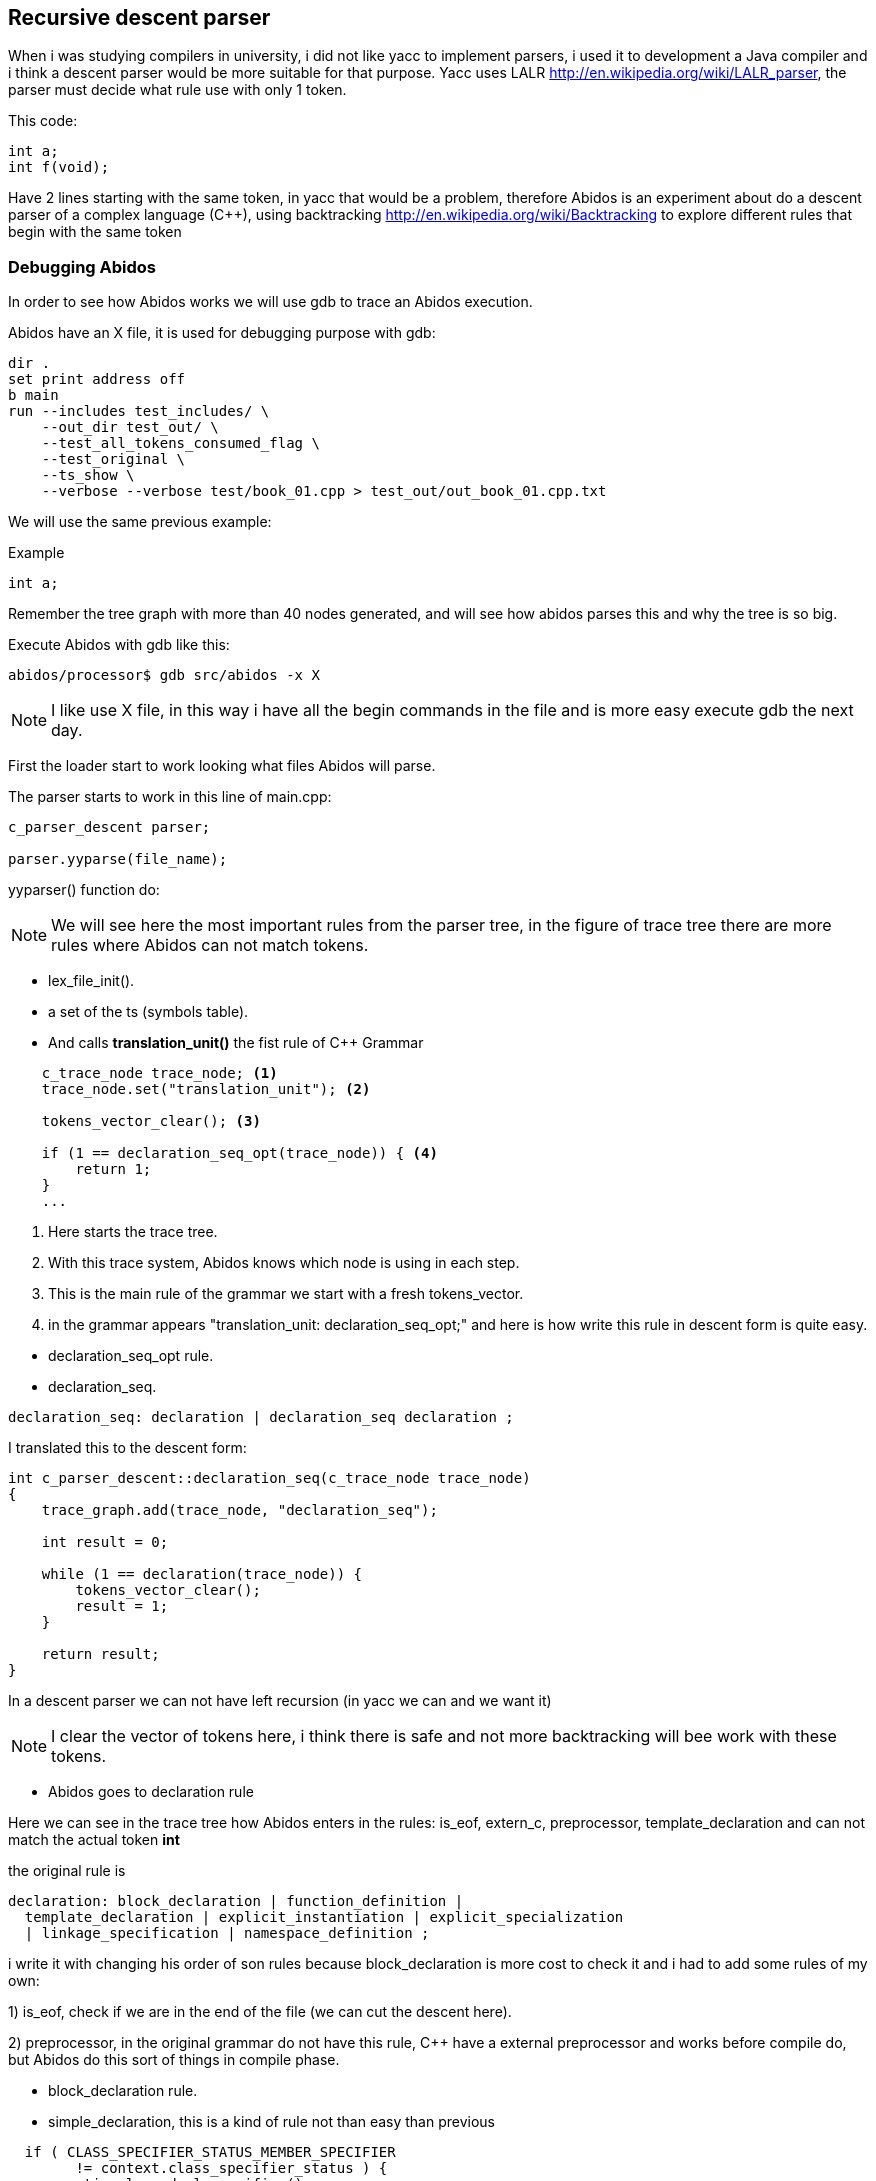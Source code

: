 == Recursive descent parser

When i was studying compilers in university, i did not like yacc to implement
parsers, i used it to development a Java compiler and i think a descent parser
would be more suitable for that purpose.
indexterm:[yacc]
indexterm:[java]
Yacc uses LALR http://en.wikipedia.org/wiki/LALR_parser, the parser must decide
what rule use with only 1 token.

This code:
[code, c]
----
int a;
int f(void);
----

Have 2 lines starting with the same token, in yacc that would be a problem,
therefore  Abidos is an experiment about do a descent parser of a complex
language (C++), using backtracking http://en.wikipedia.org/wiki/Backtracking
to explore different rules that begin with the same token
indexterm:[descent parser]
indexterm:[Backtracking]

=== Debugging Abidos

In order to see how Abidos works we will use gdb to trace an Abidos execution.

Abidos have an X file, it is used for debugging purpose with gdb:

----
dir .
set print address off
b main
run --includes test_includes/ \
    --out_dir test_out/ \
    --test_all_tokens_consumed_flag \
    --test_original \
    --ts_show \
    --verbose --verbose test/book_01.cpp > test_out/out_book_01.cpp.txt
----

indexterm:[X file]
indexterm:[gdb]

We will use the same previous example:

Example
----
int a;
----

Remember the tree graph with more than 40 nodes generated, and will see how
abidos parses this and why the tree is so big.

Execute Abidos with gdb like this:
----
abidos/processor$ gdb src/abidos -x X
----

[NOTE]
====
I like use X file, in this way i have all the begin commands in the file and is
more easy execute gdb the next day.
====

First the loader start to work looking what files Abidos will parse.

The parser starts to work in this line of main.cpp:

----
c_parser_descent parser;

parser.yyparse(file_name);
----

yyparser() function do:

[NOTE]
====
We will see here the most important rules from the parser tree, in the figure of
trace tree there are more rules where Abidos can not match tokens.
====

* lex_file_init().

* a set of the ts (symbols table).
//  ### explain with a UML diagram of TS classes

* And calls *translation_unit()* the fist rule of C++ Grammar
----
    c_trace_node trace_node; <1>
    trace_node.set("translation_unit"); <2>

    tokens_vector_clear(); <3>

    if (1 == declaration_seq_opt(trace_node)) { <4>
        return 1;
    }
    ...
----
<1> Here starts the trace tree.
<2> With this trace system, Abidos knows which node is using in each step.
<3> This is the main rule of the grammar we start with a fresh tokens_vector.
<4> in the grammar appears "translation_unit: declaration_seq_opt;" and here is
how write this rule in descent form is quite easy.

//if i don not put this paragraph the next bullet appears tabulated :-(

* declaration_seq_opt rule.

* declaration_seq.
----
declaration_seq: declaration | declaration_seq declaration ;
----

I translated this to the descent form:

----
int c_parser_descent::declaration_seq(c_trace_node trace_node)
{
    trace_graph.add(trace_node, "declaration_seq");

    int result = 0;

    while (1 == declaration(trace_node)) {
        tokens_vector_clear();
        result = 1;
    }

    return result;
}
----

In a descent parser we can not have left recursion (in yacc we can and we want 
it)

[NOTE]
====
I clear the vector of tokens here, i think there is safe and not more
backtracking will bee work with these tokens.
====


* Abidos goes to declaration rule

Here we can see in the trace tree how Abidos enters in the rules:
is_eof, extern_c, preprocessor, template_declaration and can not match the
actual token *int*

the original rule is
----
declaration: block_declaration | function_definition |
  template_declaration | explicit_instantiation | explicit_specialization
  | linkage_specification | namespace_definition ;
----

i write it with changing his order of son rules because block_declaration is
more cost to check it and i had to add some rules of my own:

1) is_eof, check if we are in the end of the file (we can cut the descent here).

2) preprocessor, in the original grammar do not have this rule, C++ have a
external preprocessor and works before compile do, but Abidos do this sort of
things in compile phase.

//

* block_declaration rule.

* simple_declaration, this is a kind of rule not than easy than previous
----
  if ( CLASS_SPECIFIER_STATUS_MEMBER_SPECIFIER
        != context.class_specifier_status ) {
    semantic.clear_decl_specifier();
  }
----

This lines are to know if Abidos is parsing a declaration inside a class scope
or not, lets see this with a little example:

----
class A{
  int a;
  int f(int i);
}
----

When Abidos parses *int a;* this will be a part of A class like an attribute,
but when Abidos are parsing *int i* this will be a part of *f* declaration not a
part of A directly, this 2 variables *a* and *i* are parsed in the same rules
and with the context Abidos know what they are.
indexterm:[context]

[NOTE]
====
context allow Abidos to know where hi is, and what is the semantic value of a
token.
====

* decl_specifier_seq_opt

* decl_specifier_seq, a little hack in this rule to put in descent way,
the original rule in left recursion fashion is:
----
decl_specifier_seq: decl_specifier_seq_opt decl_specifier;
----

There is a indirect recursion by left calling *decl_specifier_seq_opt* and
this call decl_specifier_seq again. The goal of this recursion is iterating
*decl_specifier* for example "long int ...", if i would write this rule exact
like his original form i will have a stack overflow like this:

----
//
// i drop the indirect recursion for establish a clear example
// the execution is quite similar
//
int decl_specifier_seq(void)
{
  decl_specifier_seq(); <1>
  decl_specifier(); <2>
}
----
<1> program call this one time, and again and again ... until stack overflow.
<2> program never reach this line

The easy solution taken in Abidos is:
----
    while (1 == decl_specifier(trace_node)) { <1>
        result = 1;
    }
----
<1> iteration over *decl_specifier* reached with a while.

* decl_specifier, here we can see another trick
----
    const int vector_id[]={';' , ')', COLONCOLON,IDENTIFIER, '~', '#', -1};
    if (preanalisys_has_one(  vector_id,trace_node) ) {
        return 0;
    }
----

With this lines of code we can *prune* sub-trees and Abidos save resources
in this rule we know that a *decl* can not be a *#* or a *;* therefore if some
of this symbols are present we prune and don not get more deep.
indexterm:[preanalisys_has_one]
indexterm:[prune]

* type_specifier

* simple_type_specifier, here is a lot of things but where *int* is matched is
in this lines

----
    const int vector_id[]={
        CHAR, WCHAR_T, BOOL, SHORT, INT, LONG
        , SIGNED, UNSIGNED, FLOAT, DOUBLE, VOID, -1
    };

    if (token_is_one(vector_id,trace_node) != 0) { <1>
        result = 1;
    }
----
<1> *int* is matched here and this method, this method calls *is_one* and this
calls trace_graph.token_is_add here.

Then there are a lot of code about scopes of classes and templates parsing that
will see forward for this example is not used.

Abidos put the decl *int* in the semantic class.

----
  semantic.push_back_vector_decl_specifier(decl);
----

And this rule returns 1 indicating success, and In this case int should
be consumed therefore *context = context_tokens.restore();* are no used
to restore the context and forcing to process *int* again with other rules.

* decl_specifier_seq, Abidos try to iterates again with decl_specifier but
now *i* token is a IDENTIFIER.

* init_declarator_list_opt

* init_declarator_list, in this rule we can see another trick to development
rules in descent form:

----
    c_context_tokens context_tokens(context); <1>
    c_context_tokens context_good_way(context); <2>
----

<1> here Abidos save context to restore it if the rule don not match the token.
<2> here is another context saver in a declaration.

Lets see this last point C++ allows to put 1 or more, IDENTIFIERS separated by
*,* for example

----
  int a, b, c;
----

I use *;* like a terminator for this rule but i should restore put the token *;*
on the context queue again to be parsed in *simple_declaration* rule, for that
is this if:

----
        if ( token_is(';', trace_node) ) {
            // yes i restore here to consume ';' more up in the tree
            context = context_good_way.restore();
            return 1;
        }
----

And Abidos prune this rule with that.

[NOTE]
====
I would use *preanalisys_has_one* to do this prune but is a little more
inefficiency because it saves and restores the context in each check.
====

indexterm:[prune]
indexterm:[context_good_way]

* init_declarator

* declarator

* direct_declarator, there are a lot of code here but in this case it calls
next rule.

* declarator_id, this rule is uses to declare constructors too, but now it calls
next rule.
indexterm:[constructor]

* id_expression

* unqualified_id, this rule is used to declare destructors, but now it calls
next rule.
indexterm:[destructor]

* identifier, Abidos put the identifier in the semantic

----
  semantic.identifier(context, c_token_get());
----

